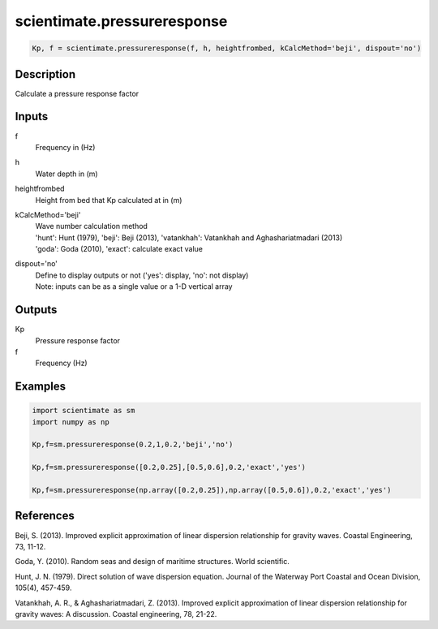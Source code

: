 .. ++++++++++++++++++++++++++++++++YA LATIF++++++++++++++++++++++++++++++++++
.. +                                                                        +
.. + ScientiMate                                                            +
.. + Earth-Science Data Analysis Library                                    +
.. +                                                                        +
.. + Developed by: Arash Karimpour                                          +
.. + Contact     : www.arashkarimpour.com                                   +
.. + Developed/Updated (yyyy-mm-dd): 2017-01-01                             +
.. +                                                                        +
.. ++++++++++++++++++++++++++++++++++++++++++++++++++++++++++++++++++++++++++

scientimate.pressureresponse
============================

.. code:: python

    Kp, f = scientimate.pressureresponse(f, h, heightfrombed, kCalcMethod='beji', dispout='no')

Description
-----------

Calculate a pressure response factor

Inputs
------

f
    Frequency in (Hz) 
h
    Water depth in (m)
heightfrombed
    Height from bed that Kp calculated at in (m)
kCalcMethod='beji'
    | Wave number calculation method 
    | 'hunt': Hunt (1979), 'beji': Beji (2013), 'vatankhah': Vatankhah and Aghashariatmadari (2013) 
    | 'goda': Goda (2010), 'exact': calculate exact value 
dispout='no'
    | Define to display outputs or not ('yes': display, 'no': not display)
    | Note: inputs can be as a single value or a 1-D vertical array

Outputs
-------

Kp
    Pressure response factor
f
    Frequency (Hz)

Examples
--------

.. code:: python

    import scientimate as sm
    import numpy as np

    Kp,f=sm.pressureresponse(0.2,1,0.2,'beji','no')

    Kp,f=sm.pressureresponse([0.2,0.25],[0.5,0.6],0.2,'exact','yes')

    Kp,f=sm.pressureresponse(np.array([0.2,0.25]),np.array([0.5,0.6]),0.2,'exact','yes')

References
----------

Beji, S. (2013). 
Improved explicit approximation of linear dispersion relationship for gravity waves. 
Coastal Engineering, 73, 11-12.

Goda, Y. (2010). 
Random seas and design of maritime structures. 
World scientific.

Hunt, J. N. (1979). 
Direct solution of wave dispersion equation. 
Journal of the Waterway Port Coastal and Ocean Division, 105(4), 457-459.

Vatankhah, A. R., & Aghashariatmadari, Z. (2013). 
Improved explicit approximation of linear dispersion relationship for gravity waves: A discussion. 
Coastal engineering, 78, 21-22.

.. License & Disclaimer
.. --------------------
..
.. Copyright (c) 2020 Arash Karimpour
..
.. http://www.arashkarimpour.com
..
.. THE SOFTWARE IS PROVIDED "AS IS", WITHOUT WARRANTY OF ANY KIND, EXPRESS OR
.. IMPLIED, INCLUDING BUT NOT LIMITED TO THE WARRANTIES OF MERCHANTABILITY,
.. FITNESS FOR A PARTICULAR PURPOSE AND NONINFRINGEMENT. IN NO EVENT SHALL THE
.. AUTHORS OR COPYRIGHT HOLDERS BE LIABLE FOR ANY CLAIM, DAMAGES OR OTHER
.. LIABILITY, WHETHER IN AN ACTION OF CONTRACT, TORT OR OTHERWISE, ARISING FROM,
.. OUT OF OR IN CONNECTION WITH THE SOFTWARE OR THE USE OR OTHER DEALINGS IN THE
.. SOFTWARE.
